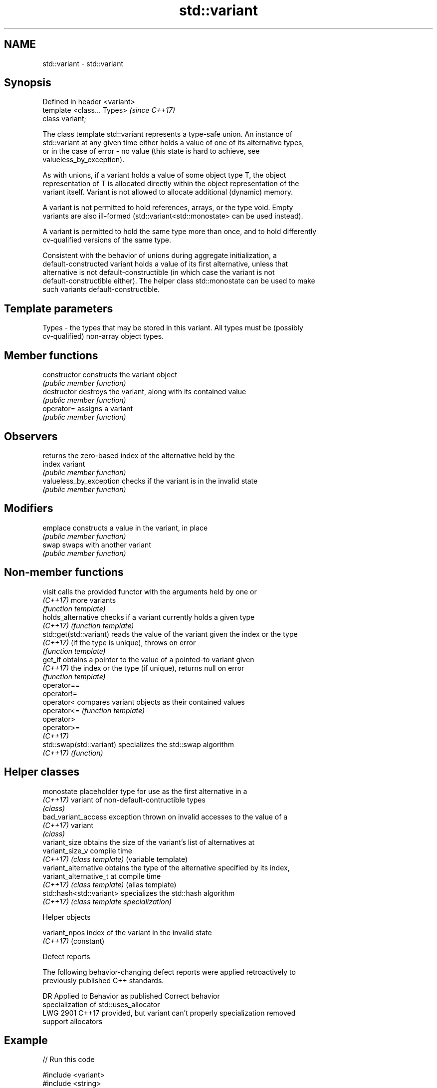 .TH std::variant 3 "2018.03.28" "http://cppreference.com" "C++ Standard Libary"
.SH NAME
std::variant \- std::variant

.SH Synopsis
   Defined in header <variant>
   template <class... Types>    \fI(since C++17)\fP
   class variant;

   The class template std::variant represents a type-safe union. An instance of
   std::variant at any given time either holds a value of one of its alternative types,
   or in the case of error - no value (this state is hard to achieve, see
   valueless_by_exception).

   As with unions, if a variant holds a value of some object type T, the object
   representation of T is allocated directly within the object representation of the
   variant itself. Variant is not allowed to allocate additional (dynamic) memory.

   A variant is not permitted to hold references, arrays, or the type void. Empty
   variants are also ill-formed (std::variant<std::monostate> can be used instead).

   A variant is permitted to hold the same type more than once, and to hold differently
   cv-qualified versions of the same type.

   Consistent with the behavior of unions during aggregate initialization, a
   default-constructed variant holds a value of its first alternative, unless that
   alternative is not default-constructible (in which case the variant is not
   default-constructible either). The helper class std::monostate can be used to make
   such variants default-constructible.

.SH Template parameters

   Types - the types that may be stored in this variant. All types must be (possibly
           cv-qualified) non-array object types.

.SH Member functions

   constructor            constructs the variant object
                          \fI(public member function)\fP 
   destructor             destroys the variant, along with its contained value
                          \fI(public member function)\fP 
   operator=              assigns a variant
                          \fI(public member function)\fP 
.SH Observers
                          returns the zero-based index of the alternative held by the
   index                  variant
                          \fI(public member function)\fP 
   valueless_by_exception checks if the variant is in the invalid state
                          \fI(public member function)\fP 
.SH Modifiers
   emplace                constructs a value in the variant, in place
                          \fI(public member function)\fP 
   swap                   swaps with another variant
                          \fI(public member function)\fP 

.SH Non-member functions

   visit                   calls the provided functor with the arguments held by one or
   \fI(C++17)\fP                 more variants
                           \fI(function template)\fP 
   holds_alternative       checks if a variant currently holds a given type
   \fI(C++17)\fP                 \fI(function template)\fP 
   std::get(std::variant)  reads the value of the variant given the index or the type
   \fI(C++17)\fP                 (if the type is unique), throws on error
                           \fI(function template)\fP 
   get_if                  obtains a pointer to the value of a pointed-to variant given
   \fI(C++17)\fP                 the index or the type (if unique), returns null on error
                           \fI(function template)\fP 
   operator==
   operator!=
   operator<               compares variant objects as their contained values
   operator<=              \fI(function template)\fP 
   operator>
   operator>=
   \fI(C++17)\fP
   std::swap(std::variant) specializes the std::swap algorithm
   \fI(C++17)\fP                 \fI(function)\fP 

.SH Helper classes

   monostate               placeholder type for use as the first alternative in a
   \fI(C++17)\fP                 variant of non-default-contructible types
                           \fI(class)\fP 
   bad_variant_access      exception thrown on invalid accesses to the value of a
   \fI(C++17)\fP                 variant
                           \fI(class)\fP 
   variant_size            obtains the size of the variant's list of alternatives at
   variant_size_v          compile time
   \fI(C++17)\fP                 \fI(class template)\fP (variable template) 
   variant_alternative     obtains the type of the alternative specified by its index,
   variant_alternative_t   at compile time
   \fI(C++17)\fP                 \fI(class template)\fP (alias template) 
   std::hash<std::variant> specializes the std::hash algorithm
   \fI(C++17)\fP                 \fI(class template specialization)\fP 

   Helper objects

   variant_npos index of the variant in the invalid state
   \fI(C++17)\fP      (constant) 

   Defect reports

   The following behavior-changing defect reports were applied retroactively to
   previously published C++ standards.

      DR    Applied to           Behavior as published              Correct behavior
                       specialization of std::uses_allocator
   LWG 2901 C++17      provided, but variant can't properly      specialization removed
                       support allocators

.SH Example

   
// Run this code

 #include <variant>
 #include <string>
 #include <cassert>
  
 using namespace std::literals;
  
 int main()
 {
     std::variant<int, float> v, w;
     v = 12; // v contains int
     int i = std::get<int>(v);
     w = std::get<int>(v);
     w = std::get<0>(v); // same effect as the previous line
     w = v; // same effect as the previous line
  
 //  std::get<double>(v); // error: no double in [int, float]
 //  std::get<3>(v);      // error: valid index values are 0 and 1
  
     try {
       std::get<float>(w); // w contains int, not float: will throw
     }
     catch (const std::bad_variant_access&) {}
  
     std::variant<std::string> x("abc"); // converting constructors work when unambiguous
     x = "def"; // converting assignment also works when unambiguous
  
     std::variant<std::string, bool> y("abc"); // casts to bool when passed a char const *
     assert(std::holds_alternative<bool>(y)); // succeeds
     y = "xyz"s;
     assert(std::holds_alternative<std::string>(y)); //succeeds
 }

.SH See also

   in_place
   in_place_type
   in_place_index   in-place construction tag
   in_place_t       \fI(class template)\fP 
   in_place_type_t
   in_place_index_t
   \fI(C++17)\fP
   optional         a wrapper that may or may not hold an object
   \fI(C++17)\fP          \fI(class template)\fP 
   any              Objects that hold instances of any CopyConstructible type.
   \fI(C++17)\fP          \fI(class)\fP 
